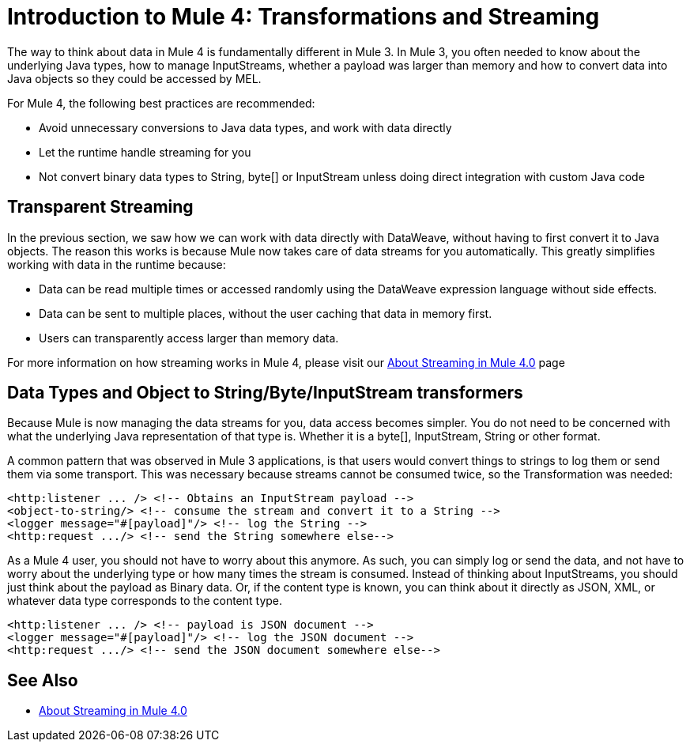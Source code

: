 = Introduction to Mule 4: Transformations and Streaming

The way to think about data in Mule 4 is fundamentally different in Mule 3. In Mule 3, you
often needed to know about the underlying Java types, how to manage InputStreams, whether
a payload was larger than memory and how to convert data into Java objects so they could be accessed by MEL.

For Mule 4, the following best practices are recommended:

* Avoid unnecessary conversions to Java data types, and work with data directly
* Let the runtime handle streaming for you
* Not convert binary data types to String, byte[] or InputStream unless doing direct integration with custom Java code

== Transparent Streaming

In the previous section, we saw how we can work with data directly with DataWeave, without having to first convert it to Java objects.
The reason this works is because Mule now takes care of data streams for you automatically.
This greatly simplifies working with data in the runtime because:

* Data can be read multiple times or accessed randomly using the DataWeave expression language without side effects.
* Data can be sent to multiple places, without the user caching that data in memory first.
* Users can transparently access larger than memory data.

For more information on how streaming works in Mule 4, please visit our link:/mule-user-guide/v/4.0/streaming-about[About Streaming in Mule 4.0] page

== Data Types and Object to String/Byte/InputStream transformers

Because Mule is now managing the data streams for you, data access becomes simpler. You do not
need to be concerned with what the underlying Java representation of that type is.
Whether it is a byte[], InputStream, String or other format.

A common pattern that was observed in Mule 3 applications, is that users would convert things to strings to log them or
send them via some transport. This was necessary because streams cannot be consumed twice, so the Transformation was needed:

[source,xml,linenums]
----
<http:listener ... /> <!-- Obtains an InputStream payload -->
<object-to-string/> <!-- consume the stream and convert it to a String -->
<logger message="#[payload]"/> <!-- log the String -->
<http:request .../> <!-- send the String somewhere else-->
----

As a Mule 4 user, you should not have to worry about this anymore. As such, you can simply log or send the data,
and not have to worry about the underlying type or how many times the stream is consumed. Instead of thinking about InputStreams, you should just think
about the payload as Binary data. Or, if the content type is known, you can think about it directly as JSON, XML,
or whatever data type corresponds to the content type.

[source,xml,linenums]
----
<http:listener ... /> <!-- payload is JSON document -->
<logger message="#[payload]"/> <!-- log the JSON document -->
<http:request .../> <!-- send the JSON document somewhere else-->
----

== See Also

* link:/mule-user-guide/v/4.0/streaming-about[About Streaming in Mule 4.0]